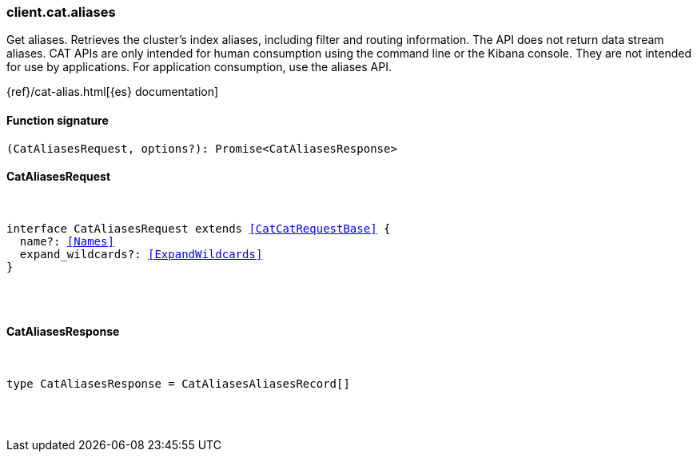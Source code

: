 [[reference-cat-aliases]]

////////
===========================================================================================================================
||                                                                                                                       ||
||                                                                                                                       ||
||                                                                                                                       ||
||        ██████╗ ███████╗ █████╗ ██████╗ ███╗   ███╗███████╗                                                            ||
||        ██╔══██╗██╔════╝██╔══██╗██╔══██╗████╗ ████║██╔════╝                                                            ||
||        ██████╔╝█████╗  ███████║██║  ██║██╔████╔██║█████╗                                                              ||
||        ██╔══██╗██╔══╝  ██╔══██║██║  ██║██║╚██╔╝██║██╔══╝                                                              ||
||        ██║  ██║███████╗██║  ██║██████╔╝██║ ╚═╝ ██║███████╗                                                            ||
||        ╚═╝  ╚═╝╚══════╝╚═╝  ╚═╝╚═════╝ ╚═╝     ╚═╝╚══════╝                                                            ||
||                                                                                                                       ||
||                                                                                                                       ||
||    This file is autogenerated, DO NOT send pull requests that changes this file directly.                             ||
||    You should update the script that does the generation, which can be found in:                                      ||
||    https://github.com/elastic/elastic-client-generator-js                                                             ||
||                                                                                                                       ||
||    You can run the script with the following command:                                                                 ||
||       npm run elasticsearch -- --version <version>                                                                    ||
||                                                                                                                       ||
||                                                                                                                       ||
||                                                                                                                       ||
===========================================================================================================================
////////

[discrete]
[[client.cat.aliases]]
=== client.cat.aliases

Get aliases. Retrieves the cluster’s index aliases, including filter and routing information. The API does not return data stream aliases. CAT APIs are only intended for human consumption using the command line or the Kibana console. They are not intended for use by applications. For application consumption, use the aliases API.

{ref}/cat-alias.html[{es} documentation]

[discrete]
==== Function signature

[source,ts]
----
(CatAliasesRequest, options?): Promise<CatAliasesResponse>
----

[discrete]
==== CatAliasesRequest

[pass]
++++
<pre>
++++
interface CatAliasesRequest extends <<CatCatRequestBase>> {
  name?: <<Names>>
  expand_wildcards?: <<ExpandWildcards>>
}

[pass]
++++
</pre>
++++
[discrete]
==== CatAliasesResponse

[pass]
++++
<pre>
++++
type CatAliasesResponse = CatAliasesAliasesRecord[]

[pass]
++++
</pre>
++++
